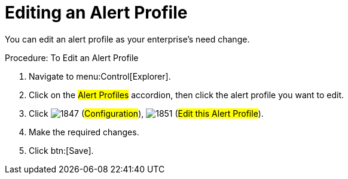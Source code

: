 [[_to_edit_an_alert_profile]]
= Editing an Alert Profile

You can edit an alert profile as your enterprise's need change. 

.Procedure: To Edit an Alert Profile
. Navigate to menu:Control[Explorer]. 
. Click on the #Alert Profiles# accordion, then click the alert profile you want to edit. 
. Click  image:images/1847.png[] (#Configuration#),  image:images/1851.png[] (#Edit this Alert Profile#). 
. Make the required changes. 
. Click btn:[Save]. 